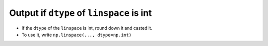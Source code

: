 Output if ``dtype`` of ``linspace`` is int
----------------------------------------------------
- If the ``dtype`` of the ``linspace`` is int, round down it and casted it.
- To use it, write ``np.linspace(..., dtype=np.int)``